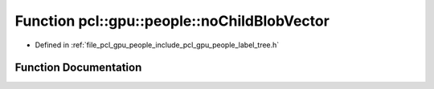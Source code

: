 .. _exhale_function_label__tree_8h_1a3763b448ee826d90e091cc23a34d671f:

Function pcl::gpu::people::noChildBlobVector
============================================

- Defined in :ref:`file_pcl_gpu_people_include_pcl_gpu_people_label_tree.h`


Function Documentation
----------------------


.. doxygenfunction:: pcl::gpu::people::noChildBlobVector(std::vector<std::vector<Blob2, Eigen::aligned_allocator<Blob2>>>&, int, int)
